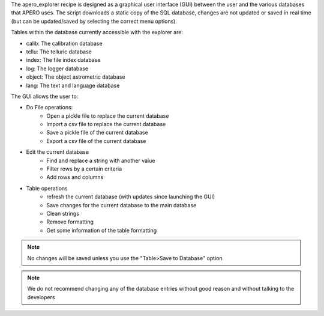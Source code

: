The apero_explorer recipe is designed as a graphical user interface (GUI) between the user and the
various databases that APERO uses. The script downloads a static copy of the SQL database,
changes are not updated or saved in real time (but can be updated/saved by selecting the
correct menu options).

Tables within the database currently accessible with the explorer are:

- calib: The calibration database
- tellu: The telluric database
- index: The file index database
- log: The logger database
- object: The object astrometric database
- lang: The text and language database

The GUI allows the user to:

- Do File operations:
    - Open a pickle file to replace the current database
    - Import a csv file to replace the current database
    - Save a pickle file of the current database
    - Export a csv file of the current database

- Edit the current database
    - Find and replace a string with another value
    - Filter rows by a certain criteria
    - Add rows and columns

- Table operations
    - refresh the current database (with updates since launching the GUI)
    - Save changes for the current database to the main database
    - Clean strings
    - Remove formatting
    - Get some information of the table formatting

.. note:: No changes will be saved unless you use the "Table>Save to Database" option

.. note:: We do not recommend changing any of the database entries without good reason
          and without talking to the developers
